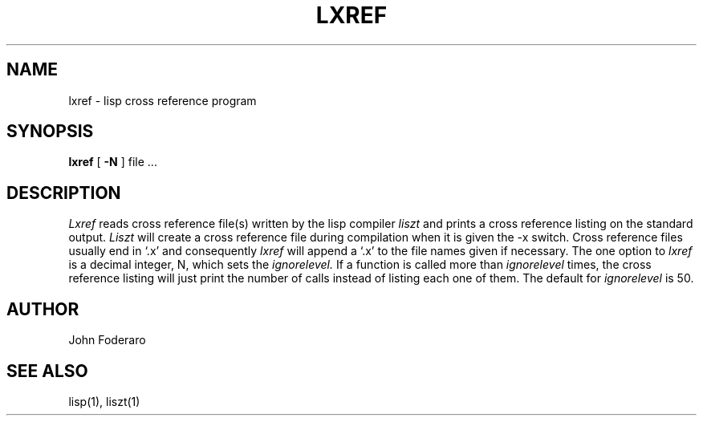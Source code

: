 .TH LXREF 1 "24 September 1980"
.UC 4
.SH NAME
lxref \- lisp cross reference program
.SH SYNOPSIS
.B lxref
[
.B \-N
] file ...
.SH DESCRIPTION
.I Lxref
reads cross reference file(s) written by the lisp compiler 
.I liszt
and prints a cross reference listing on the standard output.
.I Liszt
will create a cross reference file during compilation when it is 
given the \-x switch.
Cross reference files usually end in `.x' and consequently
.I lxref
will append a `.x' to the file names given if necessary.
The one option to 
.I lxref
is a decimal integer, N, which sets the 
.I ignorelevel.
If a function is called more than 
.I ignorelevel 
times, the cross reference listing will just print the number of calls 
instead of listing each one of them.
The default for
.I ignorelevel 
is 50.
.SH AUTHOR
John Foderaro
.SH SEE ALSO
lisp(1),
liszt(1)
